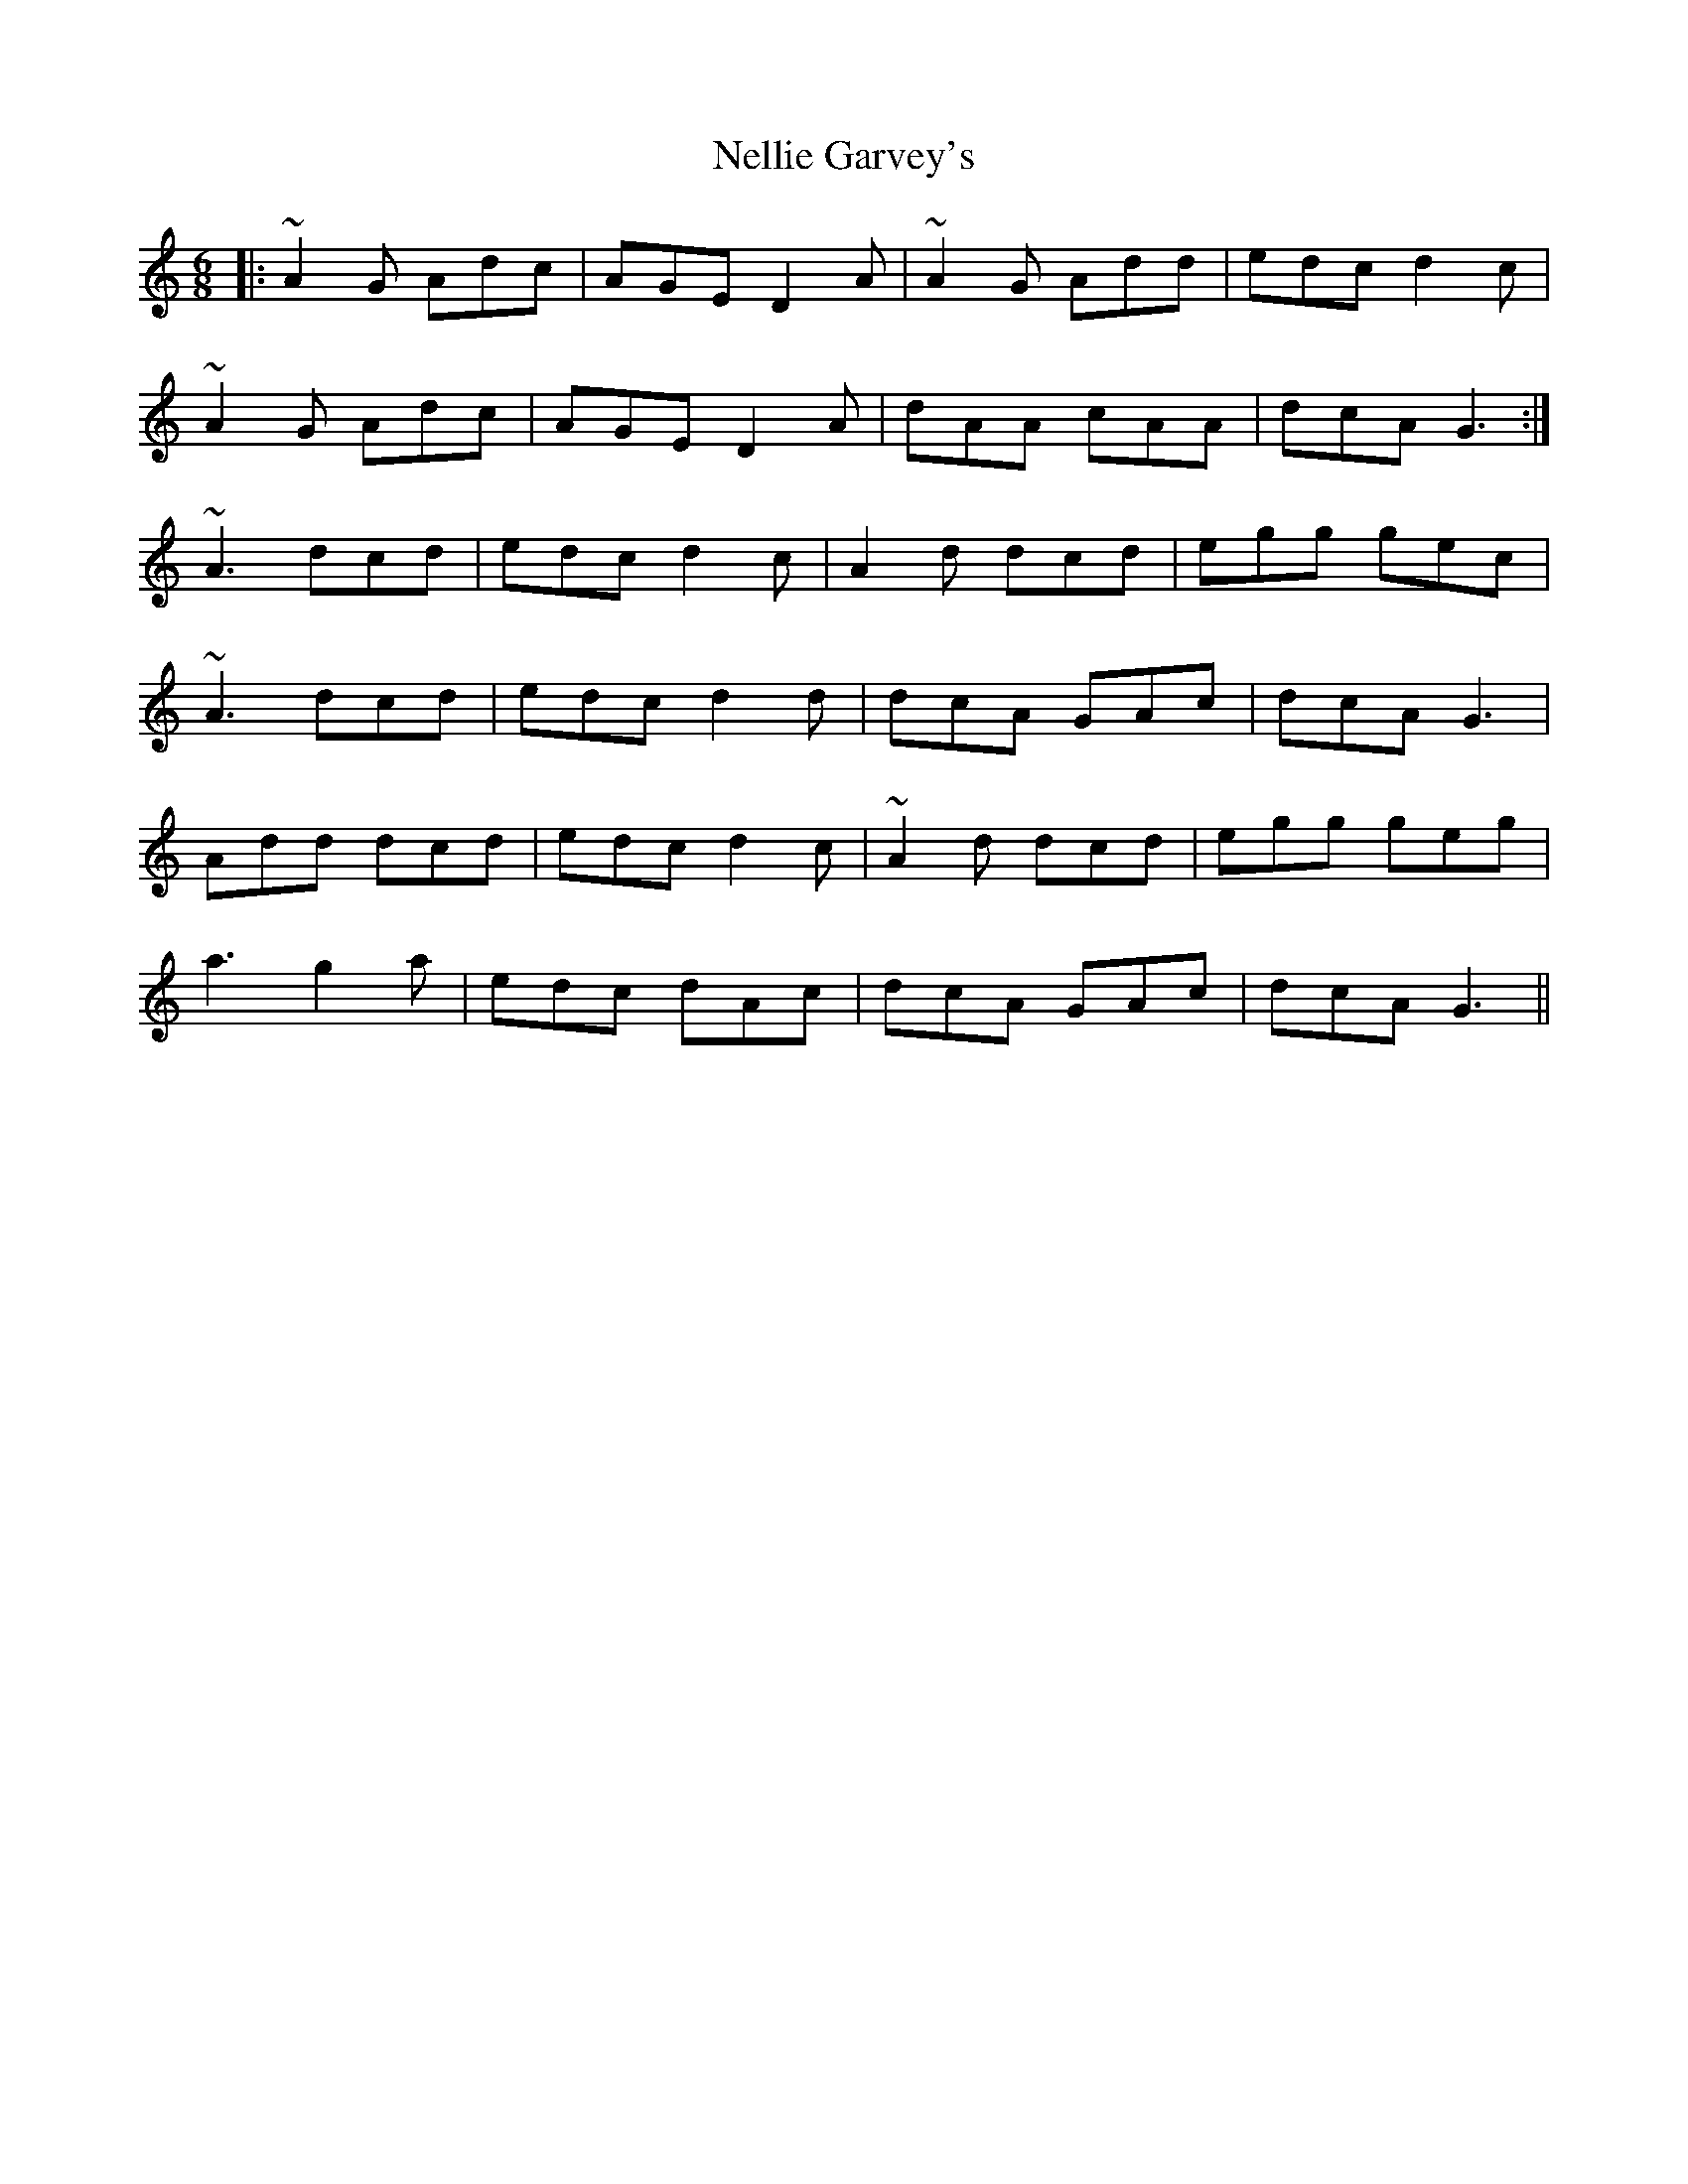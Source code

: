X: 29114
T: Nellie Garvey's
R: jig
M: 6/8
K: Ddorian
|:~A2G Adc|AGE D2A|~A2G Add|edc d2c|
~A2G Adc|AGE D2A|dAA cAA|dcA G3:|
~A3 dcd|edc d2c|A2d dcd|egg gec|
~A3 dcd|edc d2d|dcA GAc|dcA G3|
Add dcd|edc d2c|~A2d dcd|egg geg|
a3 g2a|edc dAc|dcA GAc|dcA G3||

